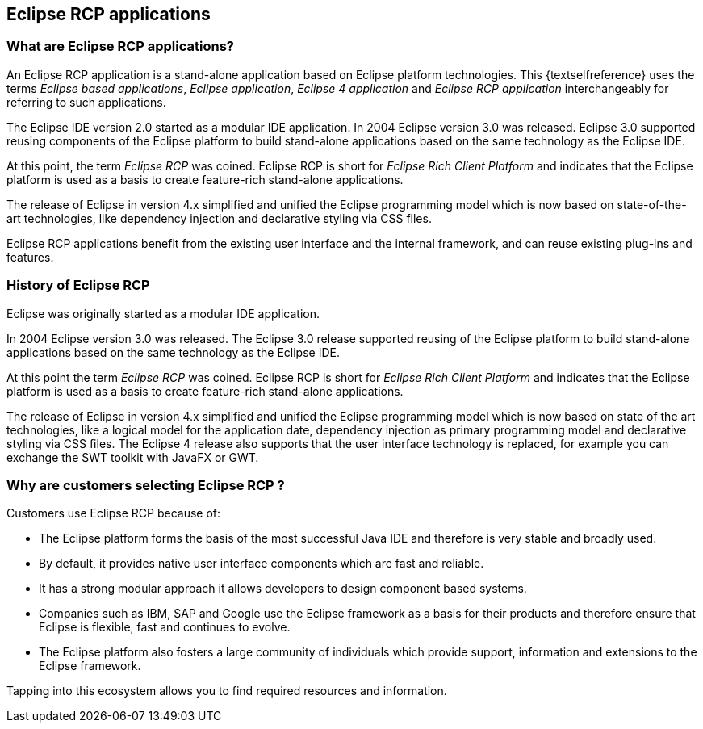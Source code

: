 == Eclipse RCP applications

=== What are Eclipse RCP applications?

An Eclipse RCP application is a stand-alone application based on Eclipse platform technologies.
This {textselfreference} uses the terms _Eclipse based applications_, _Eclipse application_, _Eclipse 4 application_ and _Eclipse RCP application_ interchangeably for referring to such applications.

The Eclipse IDE version 2.0 started as a modular IDE application.
In 2004 Eclipse version 3.0 was released. 
Eclipse 3.0 supported reusing components of the Eclipse platform to build stand-alone applications based on the same technology as the Eclipse IDE.

At this point, the term _Eclipse RCP_ was coined.
Eclipse RCP is short for _Eclipse Rich Client Platform_ and indicates that the Eclipse platform is used as a basis to create feature-rich stand-alone applications.

The release of Eclipse in version 4.x simplified and unified the Eclipse programming model which is now based on state-of-the-art technologies, like dependency injection and declarative styling via CSS files.

Eclipse RCP applications benefit from the existing user interface and the internal framework, and can reuse existing plug-ins and features.


=== History of Eclipse RCP

Eclipse was originally started as a modular IDE application.

In 2004 Eclipse version 3.0 was released.
The Eclipse 3.0 release supported reusing of the Eclipse platform to build stand-alone applications based on the same technology as the Eclipse IDE.

At this point the term _Eclipse RCP_ was coined.
Eclipse RCP is short for _Eclipse Rich Client Platform_ and indicates that the Eclipse platform is used as a basis to create feature-rich stand-alone applications.

The release of Eclipse in version 4.x simplified and unified the Eclipse programming model which is now based on state of the art technologies, like a logical model for the application date, dependency injection as primary programming model and declarative styling via CSS files.
The Eclipse 4 release also supports that the user interface technology is replaced, for example you can exchange the SWT toolkit with JavaFX or GWT.

=== Why are customers selecting Eclipse RCP ?

Customers use Eclipse RCP because of:

* The Eclipse platform forms the basis of the most successful Java IDE and therefore is very stable and broadly used.
* By default, it provides native user interface components which are fast and reliable. 
* It has a strong modular approach it allows developers to design component based systems.
* Companies such as IBM, SAP and Google use the Eclipse framework as a basis for their products and therefore ensure that Eclipse is flexible, fast and continues to evolve.
* The Eclipse platform also fosters a large community of individuals which provide support, information and extensions to the Eclipse framework.

Tapping into this ecosystem allows you to find required resources and information.


